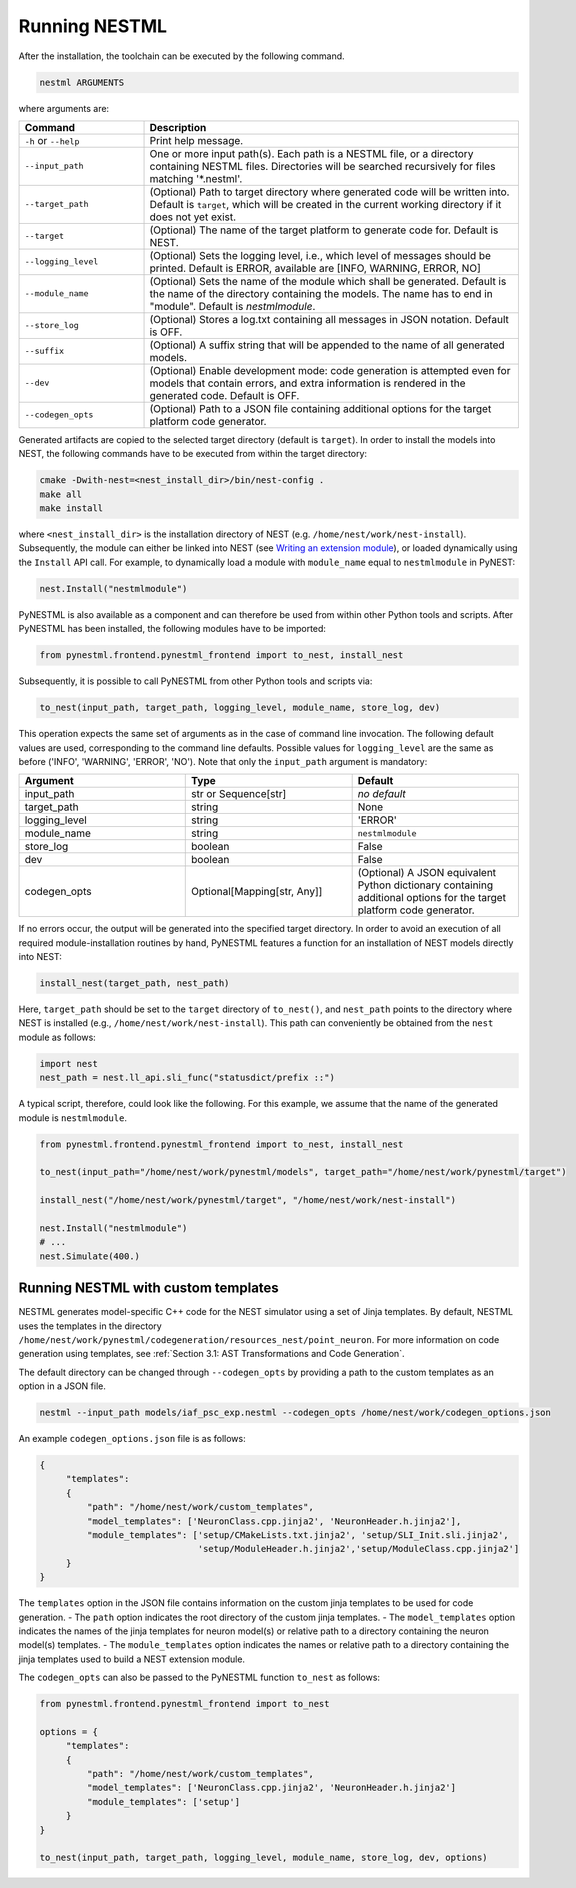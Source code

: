 Running NESTML
##############

After the installation, the toolchain can be executed by the following command.

.. code-block:: bash

   nestml ARGUMENTS

where arguments are:

.. list-table::
   :header-rows: 1
   :widths: 10 30

   * - Command
     - Description
   * - ``-h`` or ``--help``
     - Print help message.
   * - ``--input_path``
     - One or more input path(s). Each path is a NESTML file, or a directory containing NESTML files. Directories will be searched recursively for files matching '*.nestml'.
   * - ``--target_path``
     - (Optional) Path to target directory where generated code will be written into. Default is ``target``, which will be created in the current working directory if it does not yet exist.
   * - ``--target``
     - (Optional) The name of the target platform to generate code for. Default is NEST.
   * - ``--logging_level``
     - (Optional) Sets the logging level, i.e., which level of messages should be printed. Default is ERROR, available are [INFO, WARNING, ERROR, NO]
   * - ``--module_name``
     - (Optional) Sets the name of the module which shall be generated. Default is the name of the directory containing the models. The name has to end in "module". Default is `nestmlmodule`.
   * - ``--store_log``
     - (Optional) Stores a log.txt containing all messages in JSON notation. Default is OFF.
   * - ``--suffix``
     - (Optional) A suffix string that will be appended to the name of all generated models.
   * - ``--dev``
     - (Optional) Enable development mode: code generation is attempted even for models that contain errors, and extra information is rendered in the generated code. Default is OFF.
   * - ``--codegen_opts``
     - (Optional) Path to a JSON file containing additional options for the target platform code generator.

Generated artifacts are copied to the selected target directory (default is ``target``). In order to install the models into NEST, the following commands have to be executed from within the target directory:

.. code-block:: bash

   cmake -Dwith-nest=<nest_install_dir>/bin/nest-config .
   make all
   make install

where ``<nest_install_dir>`` is the installation directory of NEST (e.g. ``/home/nest/work/nest-install``). Subsequently, the module can either be linked into NEST (see `Writing an extension module <https://nest.github.io/nest-simulator/extension_modules>`_), or loaded dynamically using the ``Install`` API call. For example, to dynamically load a module with ``module_name`` equal to ``nestmlmodule`` in PyNEST:

.. code-block:: python

   nest.Install("nestmlmodule")

PyNESTML is also available as a component and can therefore be used from within other Python tools and scripts. After PyNESTML has been installed, the following modules have to be imported:

.. code-block:: python

   from pynestml.frontend.pynestml_frontend import to_nest, install_nest

Subsequently, it is possible to call PyNESTML from other Python tools and scripts via:

.. code-block:: python

   to_nest(input_path, target_path, logging_level, module_name, store_log, dev)    

This operation expects the same set of arguments as in the case of command line invocation. The following default values are used, corresponding to the command line defaults. Possible values for ``logging_level`` are the same as before ('INFO', 'WARNING', 'ERROR', 'NO'). Note that only the ``input_path`` argument is mandatory:

.. list-table::
   :header-rows: 1
   :widths: 10 10 10

   * - Argument
     - Type
     - Default
   * - input_path
     - str or Sequence[str]
     - *no default*
   * - target_path
     - string
     - None
   * - logging_level
     - string
     - 'ERROR'
   * - module_name
     - string
     - ``nestmlmodule``
   * - store_log
     - boolean
     - False
   * - dev
     - boolean
     - False
   * - codegen_opts
     - Optional[Mapping[str, Any]]
     - (Optional) A JSON equivalent Python dictionary containing additional options for the target platform code generator.

If no errors occur, the output will be generated into the specified target directory. In order to avoid an execution of all required module-installation routines by hand, PyNESTML features a function for an installation of NEST models directly into NEST:

.. code-block:: python

   install_nest(target_path, nest_path)

Here, ``target_path`` should be set to the ``target`` directory of ``to_nest()``, and ``nest_path`` points to the directory where NEST is installed (e.g., ``/home/nest/work/nest-install``). This path can conveniently be obtained from the ``nest`` module as follows:

.. code-block:: python

   import nest
   nest_path = nest.ll_api.sli_func("statusdict/prefix ::")

A typical script, therefore, could look like the following. For this example, we assume that the name of the generated module is ``nestmlmodule``.

.. code-block:: python

   from pynestml.frontend.pynestml_frontend import to_nest, install_nest

   to_nest(input_path="/home/nest/work/pynestml/models", target_path="/home/nest/work/pynestml/target")

   install_nest("/home/nest/work/pynestml/target", "/home/nest/work/nest-install")

   nest.Install("nestmlmodule")
   # ...
   nest.Simulate(400.)

Running NESTML with custom templates
~~~~~~~~~~~~~~~~~~~~~~~~~~~~~~~~~~~~
NESTML generates model-specific C++ code for the NEST simulator using a set of Jinja templates. By default, NESTML uses the templates in the directory ``/home/nest/work/pynestml/codegeneration/resources_nest/point_neuron``. For more information on code generation using templates, see :ref:`Section 3.1: AST Transformations and Code Generation`.

The default directory can be changed through ``--codegen_opts`` by providing a path to the custom templates as an option in a JSON file.

.. code-block:: bash

   nestml --input_path models/iaf_psc_exp.nestml --codegen_opts /home/nest/work/codegen_options.json

An example ``codegen_options.json`` file is as follows:

.. code-block:: json

   {
        "templates":
        {
            "path": "/home/nest/work/custom_templates",
            "model_templates": ['NeuronClass.cpp.jinja2', 'NeuronHeader.h.jinja2'],
            "module_templates": ['setup/CMakeLists.txt.jinja2', 'setup/SLI_Init.sli.jinja2',
                                 'setup/ModuleHeader.h.jinja2','setup/ModuleClass.cpp.jinja2']
        }
   }

The ``templates`` option in the JSON file contains information on the custom jinja templates to be used for code generation.
- The ``path`` option indicates the root directory of the custom jinja templates.
- The ``model_templates`` option indicates the names of the jinja templates for neuron model(s) or relative path to a directory containing the neuron model(s) templates.
- The ``module_templates`` option indicates the names or relative path to a directory containing the jinja templates used to build a NEST extension module.

The ``codegen_opts`` can also be passed to the PyNESTML function ``to_nest`` as follows:

.. code-block:: python

   from pynestml.frontend.pynestml_frontend import to_nest

   options = {
        "templates":
        {
            "path": "/home/nest/work/custom_templates",
            "model_templates": ['NeuronClass.cpp.jinja2', 'NeuronHeader.h.jinja2']
            "module_templates": ['setup']
        }
   }

   to_nest(input_path, target_path, logging_level, module_name, store_log, dev, options)

